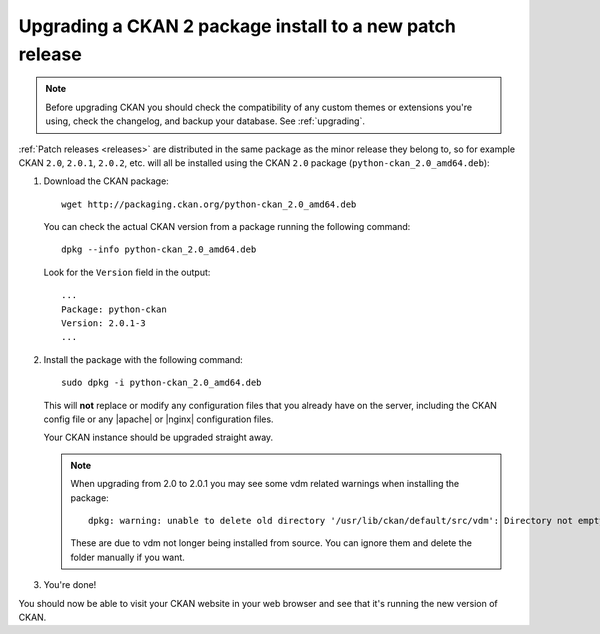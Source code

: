 =========================================================
Upgrading a CKAN 2 package install to a new patch release
=========================================================

.. note::

   Before upgrading CKAN you should check the compatibility of any custom
   themes or extensions you're using, check the changelog, and backup your
   database. See :ref:`upgrading`.

:ref:`Patch releases <releases>` are distributed in the same package as the
minor release they belong to, so for example CKAN ``2.0``, ``2.0.1``,
``2.0.2``, etc.  will all be installed using the CKAN ``2.0`` package
(``python-ckan_2.0_amd64.deb``):

#. Download the CKAN package::

    wget http://packaging.ckan.org/python-ckan_2.0_amd64.deb

   You can check the actual CKAN version from a package running the following
   command::

    dpkg --info python-ckan_2.0_amd64.deb

   Look for the ``Version`` field in the output::

    ...
    Package: python-ckan
    Version: 2.0.1-3
    ...

#. Install the package with the following command::

    sudo dpkg -i python-ckan_2.0_amd64.deb

   This will **not** replace or modify any configuration files that you already
   have on the server, including the CKAN config file or any |apache| or
   |nginx| configuration files.

   Your CKAN instance should be upgraded straight away.

   .. note::

      When upgrading from 2.0 to 2.0.1 you may see some vdm related warnings
      when installing the package::

        dpkg: warning: unable to delete old directory '/usr/lib/ckan/default/src/vdm': Directory not empty

      These are due to vdm not longer being installed from source. You can
      ignore them and delete the folder manually if you want.

#. You're done!

You should now be able to visit your CKAN website in your web browser and see
that it's running the new version of CKAN.

